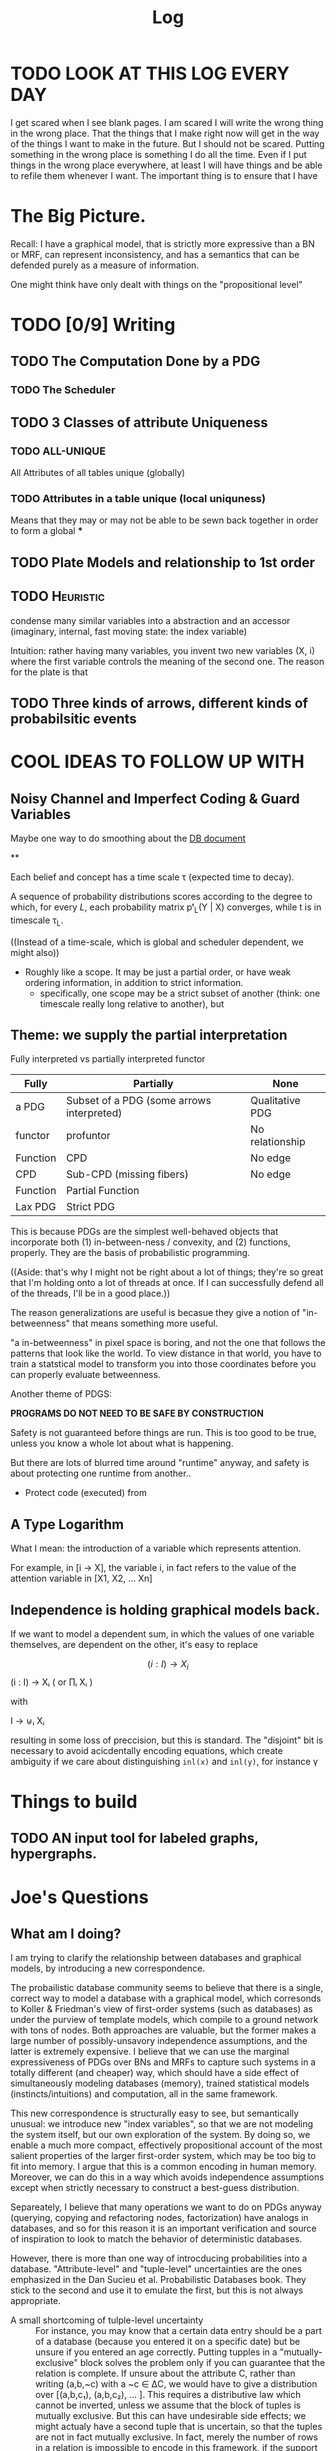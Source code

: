 #+TITLE: Log
#+LATEX_HEADER: \usepackage{tikzcd}



* TODO LOOK AT THIS LOG EVERY DAY
SCHEDULED: <2020-07-26 Sun 09:45 +1d>
:PROPERTIES:
:STYLE: habit :LAST_REPEAT: [2020-07-27 Mon 13:16]
:LAST_REPEAT: [2020-08-03 Mon 17:54]
:END:
:LOGBOOK:
- State "DONE"       from "TODO"       [2020-08-03 Mon 17:54]
- State "DONE"       from "TODO"       [2020-08-02 Sun 19:33]
- State "DONE"       from "TODO"       [2020-07-27 Mon 13:16]
- State "DONE"       from "TODO"       [2020-07-25 Sat 19:19]
- State "DONE"       from "TODO"       [2020-07-23 Thu 19:04]
:END:


I get scared when I see blank pages. I am scared I will write the wrong thing in
the wrong place. That the things that I make right now will get in the way of
the things I want to make in the future. But I should not be scared. Putting
something in the wrong place is something I do all the time. Even if I put things in the
wrong place everywhere, at least I will have things and be able to refile them whenever I want. The important thing is to ensure that I have



* The Big Picture.
Recall: I have a graphical model, that is strictly more expressive than a BN or
MRF, can represent inconsistency, and has a semantics that can be defended
purely as a measure of information.

One might think have only dealt with things on the "propositional level"



* TODO [0/9] Writing
** TODO The Computation Done by a PDG
*** TODO The Scheduler
** TODO 3 Classes of attribute Uniqueness
*** TODO ALL-UNIQUE
All Attributes of all tables unique (globally)
*** TODO Attributes in a table unique (local uniquness)
Means that they may or may not be able to be sewn back together in order to form
a global ***

** TODO Plate Models and relationship to 1st order
** TODO :Heuristic:
condense many similar variables into a abstraction and an accessor (imaginary,
internal, fast moving state: the index variable)

Intuition: rather having many variables, you invent two new variables (X, i)
where the first variable controls the meaning of the second one. The reason for
the plate is that
** TODO Three kinds of arrows, different kinds of probabilsitic events

* COOL IDEAS TO FOLLOW UP WITH
** Noisy Channel and Imperfect Coding & Guard Variables
Maybe one way to do smoothing about the [[file:writeups/databases.tex][DB document]]

**

Each belief and concept has a time scale τ (expected time to decay).


A sequence of probability distributions scores according to the degree to which,
for every $L$, each probability matrix pᵗ_L(Y | X) converges, while t is in
timescale τ_L.

((Instead of a time-scale, which is global and scheduler dependent, we might also))


- Roughly like a scope. It may be just a partial order, or have weak ordering information, in addition to strict information.
  - specifically, one scope may be a strict subset of another (think: one timescale really long relative to another), but

** Theme: we supply the partial interpretation
Fully interpreted vs partially interpreted functor

| Fully    | Partially                                 | None            |
|----------+-------------------------------------------+-----------------|
| a PDG    | Subset of a PDG (some arrows interpreted) | Qualitative PDG |
| functor  | profuntor                                 | No relationship |
| Function | CPD                                       | No edge         |
| CPD      | Sub-CPD (missing fibers)                  | No edge         |
| Function | Partial Function                          |                 |
| Lax PDG  | Strict PDG                                |                 |


This is because PDGs are the simplest well-behaved objects that incorporate both
(1) in-between-ness / convexity, and (2) functions, properly.
They are the basis of probabilistic programming.



    ((Aside: that's why I might not be right about a lot of things; they're so
    great that I'm holding onto a lot of threads at once. If I can successfully
    defend all of the threads, I'll be in a good place.))

The reason generalizations are useful is becasue they give a notion of
"in-betweenness" that means something more useful.

"a in-betweenness" in pixel space is boring, and not the one that follows the
patterns that look like the world. To view distance in that world, you have to
train a statstical model to transform you into those coordinates before you can
properly evaluate betweenness.


Another theme of PDGS:

**PROGRAMS DO NOT NEED TO BE SAFE BY CONSTRUCTION**

Safety is not guaranteed before things are run. This is too good to be true,
unless you know a whole lot about what is happening.

But there are lots of blurred time around "runtime" anyway, and safety is about
protecting one runtime from another..

 - Protect code (executed) from

** A Type Logarithm

What I mean: the introduction of a variable which represents attention.

For example, in  [i -> X], the variable i, in fact refers to the value of the attention variable in  [X1, X2, ... Xn]

** Independence is holding graphical models back.

If we want to model a dependent sum, in which the values of one variable
themselves, are dependent on the other, it's easy to replace

\[ (i : I) \to X_i \] (i : I) → Xᵢ ( or ∏ᵢ Xᵢ )

         with

   I → ⊎ᵢ Xᵢ

 resulting in some loss of preccision, but this is standard. The "disjoint" bit
 is necessary to avoid acicdentally encoding equations, which create ambiguity
 if we care about distinguishing ~inl(x)~ and ~inl(y)~, for instance \gamma


* Things to build
** TODO AN input tool for labeled graphs, hypergraphs.


* Joe's Questions
** *What am I doing?*
I am trying to clarify the relationship between databases and graphical models, by introducing a new correspondence.

The probailistic database community seems to believe that there is a single, correct way to model a database with a graphical model, which corresonds to Koller & Friedman's view of first-order systems (such as databases) as under the purview of template models, which compile to a ground network with tons of nodes. Both approaches are valuable, but the former makes a large number of possibly-unsavory independence assumptions, and the latter is extremely expensive. I believe that we can use the marginal expressiveness of PDGs over BNs and MRFs to capture such systems in a totally different (and cheaper) way, which should have a side effect of simultaneously modeling databases (memory), trained statistical models (instincts/intuitions) and computation, all in the same framework.

This new correspondence is structurally easy to see, but semantically unusual: we introduce new "index variables", so that we are not modeling the system itself, but our own exploration of the system. By doing so, we enable a much more compact, effectively propositional account of the most salient properties of the larger first-order system, which may be too big to fit into memory. I argue that this is a common encoding in human memory. Moreover, we can do this in a way which avoids independence assumptions except when strictly necessary to construct a best-guess distribution.

Separeately, I believe that many operations we want to do on PDGs anyway (querying, copying and refactoring nodes, factorization) have analogs in databases, and so for this reason it is an important verification and source of inspiration to look to match the behavior of deterministic databases.

However, there is more than one way of introcducing probabilities into a database. "Attribute-level" and "tuple-level" uncertainties are the ones emphasized in the Dan Sucieu et al. Probabilistic Databases book. They stick to the second and use it to emulate the first, but this is not always appropriate.

+ A small shortcoming of tulple-level uncertainty :: For instance, you may know that a certain data entry should be a part of a database (because you entered it on a specific date) but be unsure if you entered an age correctly. Putting tupples in a "mutually-exclusive" block solves the problem only if you can guarantee that the relation is complete. If unsure about the attribute C, rather than writing (a,b,~c) with a ~c ∈ ΔC, we would have to give a distribution over [(a,b,c₁), (a,b,c₂), … ]. This requires a distributive law which cannot be inverted, unless we assume that the block of tuples is mutually exclusive. But this can have undesirable side effects; we might actualy have a second tuple that is uncertain, so that the tuples are not in fact mutually exclusive. In fact, merely the number of rows in a relation is impossible to encode in this framework, if the support of the possible tupples is not disjoint. (This can be fixed by giving the table to have a unique, and uncertain, primary key).

I believe PDGs can emulate both kinds of uncertainty at once, in the way that people more naturally think of them. Better still, I think there is another, more exotic, way of adding probabilities a database — which I believe also more closely matches the way a bounded agent must necessarily think about any object that is too large to fit in memory all at once. In the process, I think we can provide a compressed nonstandard model of higher order probabilities .

*So, why am I doing this?*
 - Because databases and graphical models have interesting structure in common, which is not exploited in the literatue. It is also self-similar; there are two levels of the same kind of structure, and classically they are dealt with very differently in the probabilistic case.

   - For instance, the schema of a databse is itself a relation on the attributes themselves (rather than on tuples of attributes).

 - The interpretation of arrows offered by PDGs makes it possible to emulate aspects of databases with graphical models in a natural way, which are otherwise unavailable. For instance, only one foreign key is necessary to find a row in a table (a joint setting of all foriegn keys is overkill)

 - This setting naturally motivates the need for non-strict PDGs: the relations in a database are seldom complete.


** What is the problem I'm solving?
Perhaps this is itself problematic, but I find it very difficult to think of this project in this way. It is not so much that I'm trying to solve a pressing issue, but merely noticing that there is an interesting structural similarity between databases and PDGs.
I do not believe there is a pressing issue at hand, but I think we will find ourselves solving problems we didn't realize we had, for having pursued it. Here are a few not-so-urgent problems that we might be able to solve.

*** Probabilistic databases make a lot of independence assumptions, and do not model neural networks or other statistical models in their current presentation.

BOth issues, if addressed, could dramatically improve the listed benefits of probailistic databases: namely, their ability to clean data and model uncertainty

*** PDGs do not yet interface with the way we keep indexed data.
We therefore look to strengthen the contention that PDGs are a good model of mental state, by showing that they naturally model our data stores.

*** Different kinds of probabilistic databases do not emulate one another cleanly
more general way of supplying data for a probabilistic database in a heterogeneous way, with simple, homogeneous theory.

*** First-order probabilistic systems have so many variables that their correlations quickly become intractible to model.

*we want texpose a more natural 'higher order probability' for bounded agents.*
Currently we focus on modelng the entire situation. But the set of variables
that an agent is aware of might be so large that it can't be kept in memory.
Rather than throwing out variables, one can simply index them. You can't ask
certain kinds of things from this model, but it can be expanded where necessary
with queries.



** Why is this problem interesting?

1. First-order objects are expensive, and it's strange that we might be able to model useful parts of them purely propositionally. By adding variables regarding one's own attention (index variables), it is possible to also reason about concepts that are undefined. For instance, for a person viewing the world as a series of variables X1, X2, X3, ..., asking "what is the distribution of X?" does not make sense; a clarification about "which X?" is required. Nonetheless, we can think of temperature without knowing the time, etc.

2. Because it is so much more compact, this encoding might be necessary or optimal for bounded agents.

3. Being able to pull out a meta-variable and reason about it together with the other variables, would make PDGs something of a "probabilistic type logarithm"; rather than the exponentially many variables, we can do inference on a compressed space.

4. People have thought about higher order probabilities for a long time and there has not been an accepted resolution. This lends credence to the idea that perhaps modeling the full higher-order system as a convex combination of the deterministic higher order systems may not be "the right thing to do". This leaves the field unusually open to strange semantics such as this one.


** What are some example instances of this problem?

See the other document for most of examples; there is much to illustrate.

** Why is this problem not trivially solved in another way?

The problems I mention above are not common, not insurmountable, and perhaps even go unnoticed. That does not mean they are not worth solving. Considered individually, I'm sure there are other, more natural solutions. This one is interesting because it explores a connection between a first-order and a propositional system. This particular connection between PDGs and databases is has clearly non-trivial, and my failure to present it (even to myself) in a clear way suggests that there's something non-trivial going on here.
* Vague Aphorisms to Clarify or Reject
** PDGs are probabilistic logarithms
** PDGs are
